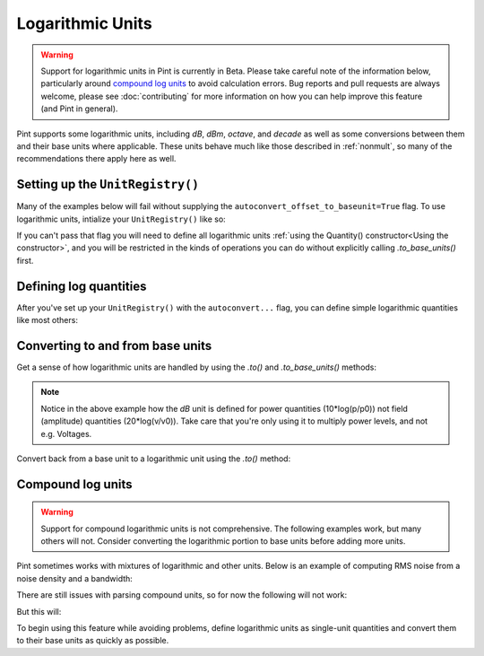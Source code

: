 .. _log_units:


Logarithmic Units
=================

.. warning::

    Support for logarithmic units in Pint is currently in Beta. Please take
    careful note of the information below, particularly around `compound log units`_
    to avoid calculation errors. Bug reports and pull requests are always
    welcome, please see :doc:`contributing` for more information on
    how you can help improve this feature (and Pint in general).

Pint supports some logarithmic units, including `dB`, `dBm`, `octave`, and `decade`
as well as some conversions between them and their base units where applicable.
These units behave much like those described in :ref:`nonmult`, so many of
the recommendations there apply here as well.

Setting up the ``UnitRegistry()``
---------------------------------

Many of the examples below will fail without supplying the
``autoconvert_offset_to_baseunit=True`` flag. To use logarithmic units,
intialize your ``UnitRegistry()`` like so:

.. doctest::

    >>> from pint import UnitRegistry
    >>> ureg = UnitRegistry(autoconvert_offset_to_baseunit=True)
    >>> Q_ = ureg.Quantity

If you can't pass that flag you will need to define all logarithmic units
:ref:`using the Quantity() constructor<Using the constructor>`, and you will
be restricted in the kinds of operations you can do without explicitly calling
`.to_base_units()` first.

Defining log quantities
-----------------------

After you've set up your ``UnitRegistry()`` with the ``autoconvert...`` flag,
you can define simple logarithmic quantities like most others:

.. doctest::

    >>> 20.0 * ureg.dBm
    <Quantity(20.0, 'decibelmilliwatt')>
    >>> ureg('20.0 dBm')
    <Quantity(20.0, 'decibelmilliwatt')>
    >>> ureg('20 dB')
    <Quantity(20, 'decibel')>


Converting to and from base units
---------------------------------

Get a sense of how logarithmic units are handled by using the `.to()` and
`.to_base_units()` methods:

.. doctest::

    >>> ureg('20 dBm').to('mW')
    <Quantity(100.0, 'milliwatt')>
    >>> ureg('20 dB').to_base_units()
    <Quantity(100.0, 'dimensionless')>

.. note::

    Notice in the above example how the `dB` unit is defined for
    power quantities (10*log(p/p0)) not field (amplitude) quantities
    (20*log(v/v0)). Take care that you're only using it to multiply power
    levels, and not e.g. Voltages.

Convert back from a base unit to a logarithmic unit using the `.to()` method:

.. doctest::

    >>> (100.0 * ureg('mW')).to('dBm')
    <Quantity(20.0, 'decibelmilliwatt')>
    >>> shift = Q_(4, '')
    >>> shift
    <Quantity(4, 'dimensionless')>
    >>> shift.to('octave')
    <Quantity(2.0, 'octave')>

Compound log units
------------------

.. warning::

    Support for compound logarithmic units is not comprehensive. The following
    examples work, but many others will not. Consider converting the logarithmic
    portion to base units before adding more units.

Pint sometimes works with mixtures of logarithmic and other units. Below is an
example of computing RMS noise from a noise density and a bandwidth:

.. doctest::

    >>> noise_density = -161.0 * ureg.dBm / ureg.Hz
    >>> bandwidth = 10.0 * ureg.kHz
    >>> noise_power = noise_density * bandwidth
    >>> noise_power.to('dBm')
    <Quantity(-121.0, 'decibelmilliwatt')>
    >>> noise_power.to('mW')
    <Quantity(7.94328235e-13, 'milliwatt')>

There are still issues with parsing compound units, so for now the following
will not work:

.. doctest::

    >>> -161.0 * ureg('dBm/Hz') == (-161.0 * ureg.dBm / ureg.Hz)
    np.False_

But this will:

.. doctest::

    >>> ureg('-161.0 dBm/Hz') == (-161.0 * ureg.dBm / ureg.Hz)
    np.True_
    >>> Q_(-161.0, 'dBm') / ureg.Hz == (-161.0 * ureg.dBm / ureg.Hz)
    np.True_

To begin using this feature while avoiding problems, define logarithmic units
as single-unit quantities and convert them to their base units as quickly as
possible.
